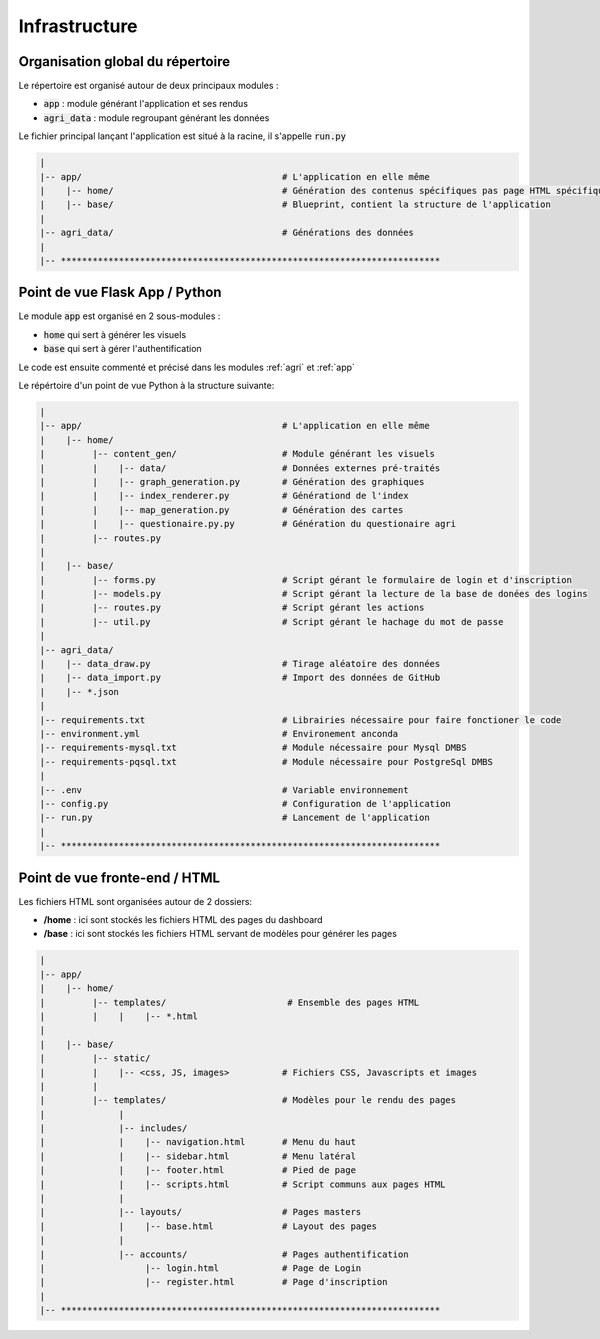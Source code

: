 ================
Infrastructure
================

Organisation global du répertoire
==================================

Le répertoire est organisé autour de deux principaux modules :

* :code:`app` : module générant l'application et ses rendus
* :code:`agri_data` : module regroupant générant les données

Le fichier principal lançant l'application est situé à la racine, il s'appelle :code:`run.py`

.. code-block:: bash

   |
   |-- app/                                      # L'application en elle même
   |    |-- home/                                # Génération des contenus spécifiques pas page HTML spécifiques
   |    |-- base/                                # Blueprint, contient la structure de l'application
   |
   |-- agri_data/                                # Générations des données
   |
   |-- ************************************************************************


Point de vue Flask App / Python
==================================

Le module :code:`app` est organisé en 2 sous-modules :

* :code:`home` qui sert à générer les visuels
* :code:`base` qui sert à gérer l'authentification

Le code est ensuite commenté et précisé dans les modules :ref:`agri` et :ref:`app`

Le répértoire d'un point de vue Python à la structure suivante:

.. code-block:: bash

   |
   |-- app/                                      # L'application en elle même
   |    |-- home/                                
   |         |-- content_gen/                    # Module générant les visuels
   |         |    |-- data/                      # Données externes pré-traités  
   |         |    |-- graph_generation.py        # Génération des graphiques
   |         |    |-- index_renderer.py          # Générationd de l'index
   |         |    |-- map_generation.py          # Génération des cartes
   |         |    |-- questionaire.py.py         # Génération du questionaire agri
   |         |-- routes.py
   |  
   |    |-- base/                                
   |         |-- forms.py                        # Script gérant le formulaire de login et d'inscription
   |         |-- models.py                       # Script gérant la lecture de la base de donées des logins
   |         |-- routes.py                       # Script gérant les actions 
   |         |-- util.py                         # Script gérant le hachage du mot de passe
   |
   |-- agri_data/                               
   |    |-- data_draw.py                         # Tirage aléatoire des données 
   |    |-- data_import.py                       # Import des données de GitHub
   |    |-- *.json
   |
   |-- requirements.txt                          # Librairies nécessaire pour faire fonctioner le code
   |-- environment.yml                           # Environement anconda
   |-- requirements-mysql.txt                    # Module nécessaire pour Mysql DMBS
   |-- requirements-pqsql.txt                    # Module nécessaire pour PostgreSql DMBS
   |
   |-- .env                                      # Variable environnement 
   |-- config.py                                 # Configuration de l'application
   |-- run.py                                    # Lancement de l'application
   |
   |-- ************************************************************************



Point de vue fronte-end / HTML
==================================

Les fichiers HTML sont organisées autour de 2 dossiers:

* **/home** : ici sont stockés les fichiers HTML des pages du dashboard
* **/base** : ici sont stockés les fichiers HTML servant de modèles pour générer les pages


.. code-block:: bash

   |
   |-- app/
   |    |-- home/
   |         |-- templates/                       # Ensemble des pages HTML
   |         |    |    |-- *.html
   |  
   |    |-- base/                                
   |         |-- static/
   |         |    |-- <css, JS, images>          # Fichiers CSS, Javascripts et images
   |         |
   |         |-- templates/                      # Modèles pour le rendu des pages
   |              |
   |              |-- includes/                  
   |              |    |-- navigation.html       # Menu du haut
   |              |    |-- sidebar.html          # Menu latéral
   |              |    |-- footer.html           # Pied de page
   |              |    |-- scripts.html          # Script communs aux pages HTML
   |              |
   |              |-- layouts/                   # Pages masters
   |              |    |-- base.html             # Layout des pages
   |              |
   |              |-- accounts/                  # Pages authentification
   |                   |-- login.html            # Page de Login
   |                   |-- register.html         # Page d'inscription
   |
   |-- ************************************************************************


